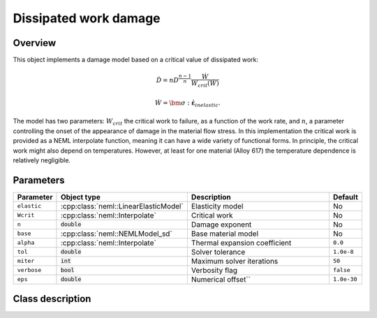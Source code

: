 Dissipated work damage
======================

Overview
--------

This object implements a damage model based on a critical value of
dissipated work:

.. math::

   \dot{D}=nD^{\frac{n-1}{n}}\frac{\dot{W}}{W_{crit}\left(\dot{W}\right)}

   \dot{W} = \bm{\sigma}:\dot{\boldsymbol{\varepsilon}}_{inelastic}.

The model has two parameters: :math:`W_{crit}` the critical work to failure, 
as a function of the work rate, and :math:`n`, a parameter controlling 
the onset of the appearance of damage in the material flow stress.
In this implementation the critical work is provided as a NEML interpolate
function, meaning it can have a wide variety of functional forms.  
In principle, the critical work might also depend on temperatures.  
However, at least for one material (Alloy 617) the temperature dependence
is relatively negligible.

Parameters
----------

.. csv-table::
   :header: "Parameter", "Object type", "Description", "Default"
   :widths: 12, 30, 50, 8

   ``elastic``, :cpp:class:`neml::LinearElasticModel`, Elasticity model, No
   ``Wcrit``, :cpp:class:`neml::Interpolate`, Critical work, No
   ``n``, :code:`double`, Damage exponent, No
   ``base``, :cpp:class:`neml::NEMLModel_sd`, Base material model, No
   ``alpha``, :cpp:class:`neml::Interpolate`, Thermal expansion coefficient, ``0.0``
   ``tol``, :code:`double`, Solver tolerance, ``1.0e-8``
   ``miter``, :code:`int`, Maximum solver iterations, ``50``
   ``verbose``, :code:`bool`, Verbosity flag, ``false``
   ``eps``, :code:`double`, Numerical offset``, ``1.0e-30``

Class description
-----------------

.. doxygenclass:: neml::NEMLWorkDamagedModel_sd
   :members:
   :undoc-members:
